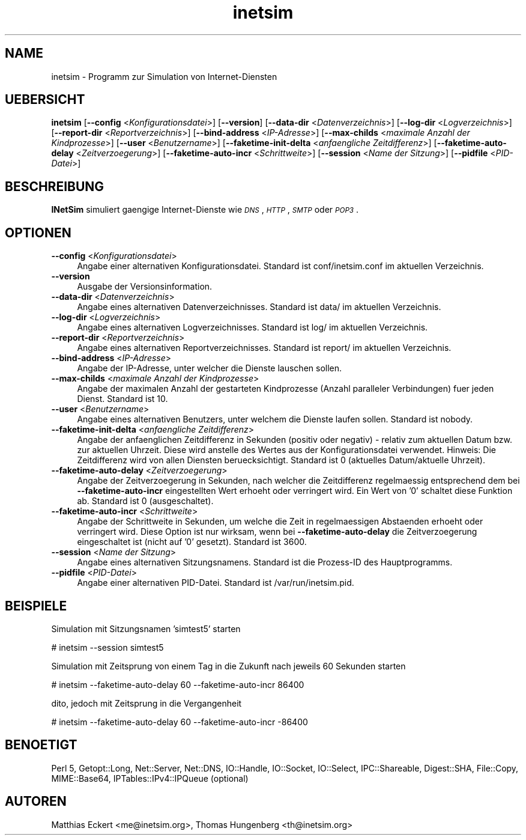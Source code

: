 .\" Automatically generated by Pod::Man 2.25 (Pod::Simple 3.16)
.\"
.\" Standard preamble:
.\" ========================================================================
.de Sp \" Vertical space (when we can't use .PP)
.if t .sp .5v
.if n .sp
..
.de Vb \" Begin verbatim text
.ft CW
.nf
.ne \\$1
..
.de Ve \" End verbatim text
.ft R
.fi
..
.\" Set up some character translations and predefined strings.  \*(-- will
.\" give an unbreakable dash, \*(PI will give pi, \*(L" will give a left
.\" double quote, and \*(R" will give a right double quote.  \*(C+ will
.\" give a nicer C++.  Capital omega is used to do unbreakable dashes and
.\" therefore won't be available.  \*(C` and \*(C' expand to `' in nroff,
.\" nothing in troff, for use with C<>.
.tr \(*W-
.ds C+ C\v'-.1v'\h'-1p'\s-2+\h'-1p'+\s0\v'.1v'\h'-1p'
.ie n \{\
.    ds -- \(*W-
.    ds PI pi
.    if (\n(.H=4u)&(1m=24u) .ds -- \(*W\h'-12u'\(*W\h'-12u'-\" diablo 10 pitch
.    if (\n(.H=4u)&(1m=20u) .ds -- \(*W\h'-12u'\(*W\h'-8u'-\"  diablo 12 pitch
.    ds L" ""
.    ds R" ""
.    ds C` ""
.    ds C' ""
'br\}
.el\{\
.    ds -- \|\(em\|
.    ds PI \(*p
.    ds L" ``
.    ds R" ''
'br\}
.\"
.\" Escape single quotes in literal strings from groff's Unicode transform.
.ie \n(.g .ds Aq \(aq
.el       .ds Aq '
.\"
.\" If the F register is turned on, we'll generate index entries on stderr for
.\" titles (.TH), headers (.SH), subsections (.SS), items (.Ip), and index
.\" entries marked with X<> in POD.  Of course, you'll have to process the
.\" output yourself in some meaningful fashion.
.ie \nF \{\
.    de IX
.    tm Index:\\$1\t\\n%\t"\\$2"
..
.    nr % 0
.    rr F
.\}
.el \{\
.    de IX
..
.\}
.\"
.\" Accent mark definitions (@(#)ms.acc 1.5 88/02/08 SMI; from UCB 4.2).
.\" Fear.  Run.  Save yourself.  No user-serviceable parts.
.    \" fudge factors for nroff and troff
.if n \{\
.    ds #H 0
.    ds #V .8m
.    ds #F .3m
.    ds #[ \f1
.    ds #] \fP
.\}
.if t \{\
.    ds #H ((1u-(\\\\n(.fu%2u))*.13m)
.    ds #V .6m
.    ds #F 0
.    ds #[ \&
.    ds #] \&
.\}
.    \" simple accents for nroff and troff
.if n \{\
.    ds ' \&
.    ds ` \&
.    ds ^ \&
.    ds , \&
.    ds ~ ~
.    ds /
.\}
.if t \{\
.    ds ' \\k:\h'-(\\n(.wu*8/10-\*(#H)'\'\h"|\\n:u"
.    ds ` \\k:\h'-(\\n(.wu*8/10-\*(#H)'\`\h'|\\n:u'
.    ds ^ \\k:\h'-(\\n(.wu*10/11-\*(#H)'^\h'|\\n:u'
.    ds , \\k:\h'-(\\n(.wu*8/10)',\h'|\\n:u'
.    ds ~ \\k:\h'-(\\n(.wu-\*(#H-.1m)'~\h'|\\n:u'
.    ds / \\k:\h'-(\\n(.wu*8/10-\*(#H)'\z\(sl\h'|\\n:u'
.\}
.    \" troff and (daisy-wheel) nroff accents
.ds : \\k:\h'-(\\n(.wu*8/10-\*(#H+.1m+\*(#F)'\v'-\*(#V'\z.\h'.2m+\*(#F'.\h'|\\n:u'\v'\*(#V'
.ds 8 \h'\*(#H'\(*b\h'-\*(#H'
.ds o \\k:\h'-(\\n(.wu+\w'\(de'u-\*(#H)/2u'\v'-.3n'\*(#[\z\(de\v'.3n'\h'|\\n:u'\*(#]
.ds d- \h'\*(#H'\(pd\h'-\w'~'u'\v'-.25m'\f2\(hy\fP\v'.25m'\h'-\*(#H'
.ds D- D\\k:\h'-\w'D'u'\v'-.11m'\z\(hy\v'.11m'\h'|\\n:u'
.ds th \*(#[\v'.3m'\s+1I\s-1\v'-.3m'\h'-(\w'I'u*2/3)'\s-1o\s+1\*(#]
.ds Th \*(#[\s+2I\s-2\h'-\w'I'u*3/5'\v'-.3m'o\v'.3m'\*(#]
.ds ae a\h'-(\w'a'u*4/10)'e
.ds Ae A\h'-(\w'A'u*4/10)'E
.    \" corrections for vroff
.if v .ds ~ \\k:\h'-(\\n(.wu*9/10-\*(#H)'\s-2\u~\d\s+2\h'|\\n:u'
.if v .ds ^ \\k:\h'-(\\n(.wu*10/11-\*(#H)'\v'-.4m'^\v'.4m'\h'|\\n:u'
.    \" for low resolution devices (crt and lpr)
.if \n(.H>23 .if \n(.V>19 \
\{\
.    ds : e
.    ds 8 ss
.    ds o a
.    ds d- d\h'-1'\(ga
.    ds D- D\h'-1'\(hy
.    ds th \o'bp'
.    ds Th \o'LP'
.    ds ae ae
.    ds Ae AE
.\}
.rm #[ #] #H #V #F C
.\" ========================================================================
.\"
.IX Title "inetsim 1"
.TH inetsim 1 "2016-08-29" "perl v5.14.2" " "
.\" For nroff, turn off justification.  Always turn off hyphenation; it makes
.\" way too many mistakes in technical documents.
.if n .ad l
.nh
.SH "NAME"
inetsim \- Programm zur Simulation von Internet\-Diensten
.SH "UEBERSICHT"
.IX Header "UEBERSICHT"
\&\fBinetsim\fR
[\fB\-\-config\fR <\fIKonfigurationsdatei\fR>]
[\fB\-\-version\fR]
[\fB\-\-data\-dir\fR <\fIDatenverzeichnis\fR>]
[\fB\-\-log\-dir\fR <\fILogverzeichnis\fR>]
[\fB\-\-report\-dir\fR <\fIReportverzeichnis\fR>]
[\fB\-\-bind\-address\fR <\fIIP-Adresse\fR>]
[\fB\-\-max\-childs\fR <\fImaximale Anzahl der Kindprozesse\fR>]
[\fB\-\-user\fR <\fIBenutzername\fR>]
[\fB\-\-faketime\-init\-delta\fR <\fIanfaengliche Zeitdifferenz\fR>]
[\fB\-\-faketime\-auto\-delay\fR <\fIZeitverzoegerung\fR>]
[\fB\-\-faketime\-auto\-incr\fR <\fISchrittweite\fR>]
[\fB\-\-session\fR <\fIName der Sitzung\fR>]
[\fB\-\-pidfile\fR <\fIPID-Datei\fR>]
.SH "BESCHREIBUNG"
.IX Header "BESCHREIBUNG"
\&\fBINetSim\fR simuliert gaengige Internet-Dienste wie
\&\fI\s-1DNS\s0\fR, \fI\s-1HTTP\s0\fR, \fI\s-1SMTP\s0\fR oder \fI\s-1POP3\s0\fR.
.SH "OPTIONEN"
.IX Header "OPTIONEN"
.IP "\fB\-\-config\fR <\fIKonfigurationsdatei\fR>" 4
.IX Item "--config <Konfigurationsdatei>"
Angabe einer alternativen Konfigurationsdatei.
Standard ist conf/inetsim.conf im aktuellen Verzeichnis.
.IP "\fB\-\-version\fR" 4
.IX Item "--version"
Ausgabe der Versionsinformation.
.IP "\fB\-\-data\-dir\fR <\fIDatenverzeichnis\fR>" 4
.IX Item "--data-dir <Datenverzeichnis>"
Angabe eines alternativen Datenverzeichnisses.
Standard ist data/ im aktuellen Verzeichnis.
.IP "\fB\-\-log\-dir\fR <\fILogverzeichnis\fR>" 4
.IX Item "--log-dir <Logverzeichnis>"
Angabe eines alternativen Logverzeichnisses.
Standard ist log/ im aktuellen Verzeichnis.
.IP "\fB\-\-report\-dir\fR <\fIReportverzeichnis\fR>" 4
.IX Item "--report-dir <Reportverzeichnis>"
Angabe eines alternativen Reportverzeichnisses.
Standard ist report/ im aktuellen Verzeichnis.
.IP "\fB\-\-bind\-address\fR <\fIIP-Adresse\fR>" 4
.IX Item "--bind-address <IP-Adresse>"
Angabe der IP-Adresse, unter welcher die Dienste lauschen
sollen.
.IP "\fB\-\-max\-childs\fR <\fImaximale Anzahl der Kindprozesse\fR>" 4
.IX Item "--max-childs <maximale Anzahl der Kindprozesse>"
Angabe der maximalen Anzahl der gestarteten Kindprozesse (Anzahl
paralleler Verbindungen) fuer jeden Dienst. Standard ist 10.
.IP "\fB\-\-user\fR <\fIBenutzername\fR>" 4
.IX Item "--user <Benutzername>"
Angabe eines alternativen Benutzers, unter welchem die Dienste laufen
sollen. Standard ist nobody.
.IP "\fB\-\-faketime\-init\-delta\fR <\fIanfaengliche Zeitdifferenz\fR>" 4
.IX Item "--faketime-init-delta <anfaengliche Zeitdifferenz>"
Angabe der anfaenglichen Zeitdifferenz in Sekunden (positiv oder
negativ) \- relativ zum aktuellen Datum bzw. zur aktuellen Uhrzeit. Diese
wird anstelle des Wertes aus der Konfigurationsdatei verwendet.
Hinweis: Die Zeitdifferenz wird von allen Diensten beruecksichtigt.
Standard ist 0 (aktuelles Datum/aktuelle Uhrzeit).
.IP "\fB\-\-faketime\-auto\-delay\fR <\fIZeitverzoegerung\fR>" 4
.IX Item "--faketime-auto-delay <Zeitverzoegerung>"
Angabe der Zeitverzoegerung in Sekunden, nach welcher die Zeitdifferenz
regelmaessig entsprechend dem bei \fB\-\-faketime\-auto\-incr\fR
eingestellten Wert erhoeht oder verringert wird. Ein Wert von '0'
schaltet diese Funktion ab.
Standard ist 0 (ausgeschaltet).
.IP "\fB\-\-faketime\-auto\-incr\fR <\fISchrittweite\fR>" 4
.IX Item "--faketime-auto-incr <Schrittweite>"
Angabe der Schrittweite in Sekunden, um welche die Zeit in
regelmaessigen Abstaenden erhoeht oder verringert wird.
Diese Option ist nur wirksam, wenn bei \fB\-\-faketime\-auto\-delay\fR die
Zeitverzoegerung eingeschaltet ist (nicht auf '0' gesetzt).
Standard ist 3600.
.IP "\fB\-\-session\fR <\fIName der Sitzung\fR>" 4
.IX Item "--session <Name der Sitzung>"
Angabe eines alternativen Sitzungsnamens.
Standard ist die Prozess-ID des Hauptprogramms.
.IP "\fB\-\-pidfile\fR <\fIPID-Datei\fR>" 4
.IX Item "--pidfile <PID-Datei>"
Angabe einer alternativen PID-Datei.
Standard ist /var/run/inetsim.pid.
.SH "BEISPIELE"
.IX Header "BEISPIELE"
Simulation mit Sitzungsnamen 'simtest5' starten
.PP
.Vb 1
\&        # inetsim \-\-session simtest5
.Ve
.PP
Simulation mit Zeitsprung von einem Tag in die Zukunft nach jeweils 60 
Sekunden starten
.PP
.Vb 1
\&        # inetsim \-\-faketime\-auto\-delay 60 \-\-faketime\-auto\-incr 86400
.Ve
.PP
dito, jedoch mit Zeitsprung in die Vergangenheit
.PP
.Vb 1
\&        # inetsim \-\-faketime\-auto\-delay 60 \-\-faketime\-auto\-incr \-86400
.Ve
.SH "BENOETIGT"
.IX Header "BENOETIGT"
Perl 5, Getopt::Long, Net::Server, Net::DNS, IO::Handle, IO::Socket,
IO::Select, IPC::Shareable, Digest::SHA, File::Copy, MIME::Base64,
IPTables::IPv4::IPQueue (optional)
.SH "AUTOREN"
.IX Header "AUTOREN"
Matthias\ Eckert <me@inetsim.org>, 
Thomas\ Hungenberg <th@inetsim.org>
